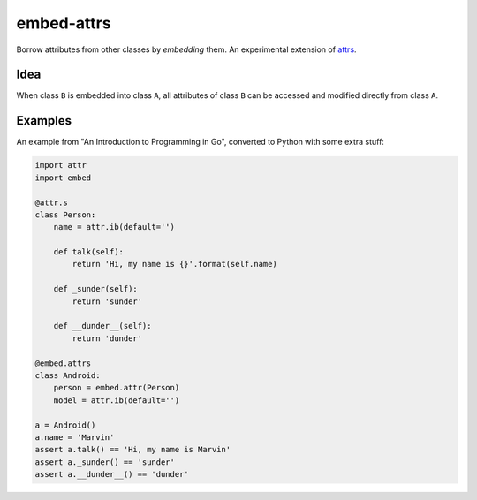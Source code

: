 embed-attrs
===========

Borrow attributes from other classes by *embedding* them. An experimental extension of `attrs
<https://github.com/hynek/attrs>`_.


Idea
----

When class ``B`` is embedded into class ``A``, all attributes of class ``B`` can be accessed and modified directly from
class ``A``.


Examples
--------

An example from "An Introduction to Programming in Go", converted to Python with some extra stuff:

.. code-block:: python

    import attr
    import embed

    @attr.s
    class Person:
        name = attr.ib(default='')

        def talk(self):
            return 'Hi, my name is {}'.format(self.name)

        def _sunder(self):
            return 'sunder'

        def __dunder__(self):
            return 'dunder'

    @embed.attrs
    class Android:
        person = embed.attr(Person)
        model = attr.ib(default='')

    a = Android()
    a.name = 'Marvin'
    assert a.talk() == 'Hi, my name is Marvin'
    assert a._sunder() == 'sunder'
    assert a.__dunder__() == 'dunder'
